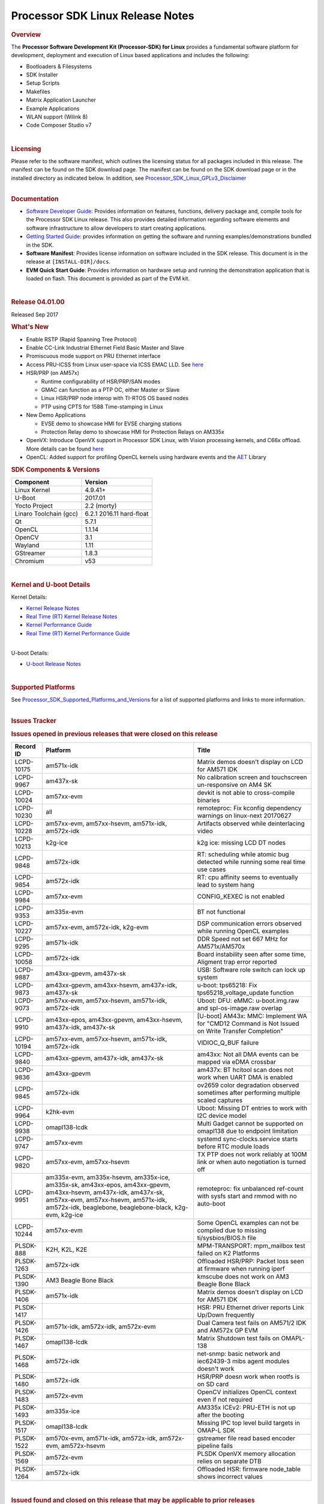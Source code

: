==========================================================
Processor SDK Linux Release Notes
==========================================================
.. rubric:: Overview
   :name: overview

The **Processor Software Development Kit (Processor-SDK) for Linux**
provides a fundamental software platform for development, deployment and
execution of Linux based applications and includes the following:

-  Bootloaders & Filesystems
-  SDK Installer
-  Setup Scripts
-  Makefiles
-  Matrix Application Launcher
-  Example Applications
-  WLAN support (Wilink 8)
-  Code Composer Studio v7

| 

.. rubric:: Licensing
   :name: licensing

| Please refer to the software manifest, which outlines the licensing
  status for all packages included in this release. The manifest can be
  found on the SDK download page. The manifest can be found on the SDK
  download page or in the installed directory as indicated below. In
  addition, see
  `Processor\_SDK\_Linux\_GPLv3\_Disclaimer <Processor_SDK_Linux_GPLv3_Disclaimer.html>`__

|

.. rubric:: Documentation
   :name: documentation

-  `Software Developer
   Guide <Processor_SDK_Linux_Software_Developers_Guide.html>`__:
   Provides information on features, functions, delivery package and,
   compile tools for the Processor SDK Linux release. This also provides
   detailed information regarding software elements and software
   infrastructure to allow developers to start creating applications.
-  `Getting Started
   Guide <Processor_SDK_Linux_Getting_Started_Guide.html>`__:
   provides information on getting the software and running
   examples/demonstrations bundled in the SDK.
-  **Software Manifest**: Provides license information on software
   included in the SDK release. This document is in the release at
   ``[INSTALL-DIR]/docs``.
-  **EVM Quick Start Guide**: Provides information on hardware setup and
   running the demonstration application that is loaded on flash. This
   document is provided as part of the EVM kit.

| 

.. rubric:: Release 04.01.00
   :name: release-04.01.00

Released Sep 2017

.. rubric:: What's New
   :name: whats-new

-  Enable RSTP (Rapid Spanning Tree Protocol)
-  Enable CC-Link Industrial Ethernet Field Basic Master and Slave
-  Promiscuous mode support on PRU Ethernet interface
-  Access PRU-ICSS from Linux user-space via ICSS EMAC LLD. See
   `here <http://processors.wiki.ti.com/index.php/Processor_SDK_Linux_ICSS-EMAC_User_Space>`__
-  HSR/PRP (on AM57x)

   -  Runtime configurability of HSR/PRP/SAN modes
   -  GMAC can function as a PTP OC, either Master or Slave
   -  Linux HSR/PRP node interop with TI-RTOS OS based nodes
   -  PTP using CPTS for 1588 Time-stamping in Linux

-  New Demo Applications

   -  EVSE demo to showcase HMI for EVSE charging stations
   -  Protection Relay demo to showcase HMI for Protection Relays on
      AM335x

-  OpenVX: Introduce OpenVX support in Processor SDK Linux, with Vision
   processing kernels, and C66x offload. More details can be found
   `here <http://processors.wiki.ti.com/index.php/Processor_SDK_TIOVX>`__
-  OpenCL: Added support for profiling OpenCL kernels using hardware
   events and the
   `AET <http://processors.wiki.ti.com/index.php/AETLIB>`__ Library

.. rubric:: SDK Components & Versions
   :name: sdk-components-versions

+--------------------------+----------------------------+
| **Component**            | **Version**                |
+--------------------------+----------------------------+
| Linux Kernel             | 4.9.41+                    |
+--------------------------+----------------------------+
| U-Boot                   | 2017.01                    |
+--------------------------+----------------------------+
| Yocto Project            | 2.2 (morty)                |
+--------------------------+----------------------------+
| Linaro Toolchain (gcc)   | 6.2.1 2016.11 hard-float   |
+--------------------------+----------------------------+
| Qt                       | 5.7.1                      |
+--------------------------+----------------------------+
| OpenCL                   | 1.1.14                     |
+--------------------------+----------------------------+
| OpenCV                   | 3.1                        |
+--------------------------+----------------------------+
| Wayland                  | 1.11                       |
+--------------------------+----------------------------+
| GStreamer                | 1.8.3                      |
+--------------------------+----------------------------+
| Chromium                 | v53                        |
+--------------------------+----------------------------+

| 

.. rubric:: Kernel and U-boot Details
   :name: kernel-and-u-boot-details

Kernel Details:

-  `Kernel Release
   Notes <http://processors.wiki.ti.com/index.php/Processor_SDK_Linux_Kernel_Release_Notes>`__
-  `Real Time (RT) Kernel Release
   Notes <http://processors.wiki.ti.com/index.php/Processor_SDK_Linux_RT_Kernel_Release_Notes>`__
-  `Kernel Performance
   Guide <http://processors.wiki.ti.com/index.php/Processor_SDK_Linux_Kernel_Performance_Guide>`__
-  `Real Time (RT) Kernel Performance
   Guide <http://processors.wiki.ti.com/index.php/Processor_SDK_Linux_RT_Kernel_Performance_Guide>`__

| 
| U-boot Details:

-  `U-boot Release
   Notes <http://processors.wiki.ti.com/index.php/Processor_SDK_Linux_U-Boot_Release_Notes>`__

| 

.. rubric:: Supported Platforms
   :name: supported-platforms

| See
  `Processor\_SDK\_Supported\_Platforms\_and\_Versions <Processor_SDK_Supported_Platforms_and_Versions.html>`__
  for a list of supported platforms and links to more information.

|

.. rubric:: Issues Tracker
   :name: issues-tracker

.. rubric:: Issues opened in previous releases that were closed on this
   release
   :name: issues-opened-in-previous-releases-that-were-closed-on-this-release

+-----------------+---------------------------------------------------------------------------------------------------------------------------------------------------------------------------------------------------------------------+----------------------------------------------------------------------------------------------------+
| **Record ID**   | **Platform**                                                                                                                                                                                                        | **Title**                                                                                          |
+-----------------+---------------------------------------------------------------------------------------------------------------------------------------------------------------------------------------------------------------------+----------------------------------------------------------------------------------------------------+
| LCPD-10175      | am571x-idk                                                                                                                                                                                                          | Matrix demos doesn't display on LCD for AM571 IDK                                                  |
+-----------------+---------------------------------------------------------------------------------------------------------------------------------------------------------------------------------------------------------------------+----------------------------------------------------------------------------------------------------+
| LCPD-9967       | am437x-sk                                                                                                                                                                                                           | No calibration screen and touchscreen un-responsive on AM4 SK                                      |
+-----------------+---------------------------------------------------------------------------------------------------------------------------------------------------------------------------------------------------------------------+----------------------------------------------------------------------------------------------------+
| LCPD-10024      | am57xx-evm                                                                                                                                                                                                          | devkit is not able to cross-compile binaries                                                       |
+-----------------+---------------------------------------------------------------------------------------------------------------------------------------------------------------------------------------------------------------------+----------------------------------------------------------------------------------------------------+
| LCPD-10230      | all                                                                                                                                                                                                                 | remoteproc: Fix kconfig dependency warnings on linux-next 20170627                                 |
+-----------------+---------------------------------------------------------------------------------------------------------------------------------------------------------------------------------------------------------------------+----------------------------------------------------------------------------------------------------+
| LCPD-10228      | am57xx-evm, am57xx-hsevm, am571x-idk, am572x-idk                                                                                                                                                                    | Artifacts observed while deinterlacing video                                                       |
+-----------------+---------------------------------------------------------------------------------------------------------------------------------------------------------------------------------------------------------------------+----------------------------------------------------------------------------------------------------+
| LCPD-10213      | k2g-ice                                                                                                                                                                                                             | k2g ice: missing LCD DT nodes                                                                      |
+-----------------+---------------------------------------------------------------------------------------------------------------------------------------------------------------------------------------------------------------------+----------------------------------------------------------------------------------------------------+
| LCPD-9848       | am572x-idk                                                                                                                                                                                                          | RT: scheduling while atomic bug detected while running some real time use cases                    |
+-----------------+---------------------------------------------------------------------------------------------------------------------------------------------------------------------------------------------------------------------+----------------------------------------------------------------------------------------------------+
| LCPD-9854       | am572x-idk                                                                                                                                                                                                          | RT: cpu affinity seems to eventually lead to system hang                                           |
+-----------------+---------------------------------------------------------------------------------------------------------------------------------------------------------------------------------------------------------------------+----------------------------------------------------------------------------------------------------+
| LCPD-9984       | am57xx-evm                                                                                                                                                                                                          | CONFIG\_KEXEC is not enabled                                                                       |
+-----------------+---------------------------------------------------------------------------------------------------------------------------------------------------------------------------------------------------------------------+----------------------------------------------------------------------------------------------------+
| LCPD-9353       | am335x-evm                                                                                                                                                                                                          | BT not functional                                                                                  |
+-----------------+---------------------------------------------------------------------------------------------------------------------------------------------------------------------------------------------------------------------+----------------------------------------------------------------------------------------------------+
| LCPD-10227      | am57xx-evm, am572x-idk, k2g-evm                                                                                                                                                                                     | DSP communication errors observed while running OpenCL examples                                    |
+-----------------+---------------------------------------------------------------------------------------------------------------------------------------------------------------------------------------------------------------------+----------------------------------------------------------------------------------------------------+
| LCPD-9295       | am571x-idk                                                                                                                                                                                                          | DDR Speed not set 667 MHz for AM571x/AM570x                                                        |
+-----------------+---------------------------------------------------------------------------------------------------------------------------------------------------------------------------------------------------------------------+----------------------------------------------------------------------------------------------------+
| LCPD-10058      | am572x-idk                                                                                                                                                                                                          | Board instability seen after some time, Aligment trap error reported                               |
+-----------------+---------------------------------------------------------------------------------------------------------------------------------------------------------------------------------------------------------------------+----------------------------------------------------------------------------------------------------+
| LCPD-9887       | am43xx-gpevm, am437x-sk                                                                                                                                                                                             | USB: Software role switch can lock up system                                                       |
+-----------------+---------------------------------------------------------------------------------------------------------------------------------------------------------------------------------------------------------------------+----------------------------------------------------------------------------------------------------+
| LCPD-9873       | am43xx-gpevm, am43xx-hsevm, am437x-idk, am437x-sk                                                                                                                                                                   | u-boot: tps65218: Fix tps65218\_voltage\_update function                                           |
+-----------------+---------------------------------------------------------------------------------------------------------------------------------------------------------------------------------------------------------------------+----------------------------------------------------------------------------------------------------+
| LCPD-9073       | am57xx-evm, am57xx-hsevm, am571x-idk, am572x-idk                                                                                                                                                                    | Uboot: DFU: eMMC: u-boot.img.raw and spl-os-image.raw overlap                                      |
+-----------------+---------------------------------------------------------------------------------------------------------------------------------------------------------------------------------------------------------------------+----------------------------------------------------------------------------------------------------+
| LCPD-9910       | am43xx-epos, am43xx-gpevm, am43xx-hsevm, am437x-idk, am437x-sk                                                                                                                                                      | [U-boot] AM43x: MMC: Implement WA for "CMD12 Command is Not Issued on Write Transfer Completion"   |
+-----------------+---------------------------------------------------------------------------------------------------------------------------------------------------------------------------------------------------------------------+----------------------------------------------------------------------------------------------------+
| LCPD-10194      | am57xx-evm, am57xx-hsevm, am571x-idk, am572x-idk                                                                                                                                                                    | VIDIOC\_Q\_BUF failure                                                                             |
+-----------------+---------------------------------------------------------------------------------------------------------------------------------------------------------------------------------------------------------------------+----------------------------------------------------------------------------------------------------+
| LCPD-9840       | am43xx-gpevm, am437x-idk, am437x-sk                                                                                                                                                                                 | am43xx: Not all DMA events can be mapped via eDMA crossbar                                         |
+-----------------+---------------------------------------------------------------------------------------------------------------------------------------------------------------------------------------------------------------------+----------------------------------------------------------------------------------------------------+
| LCPD-9836       | am43xx-gpevm                                                                                                                                                                                                        | am437x: BT hcitool scan does not work when UART DMA is enabled                                     |
+-----------------+---------------------------------------------------------------------------------------------------------------------------------------------------------------------------------------------------------------------+----------------------------------------------------------------------------------------------------+
| LCPD-9845       | am572x-idk                                                                                                                                                                                                          | ov2659 color degradation observed sometimes after performing multiple scaled captures              |
+-----------------+---------------------------------------------------------------------------------------------------------------------------------------------------------------------------------------------------------------------+----------------------------------------------------------------------------------------------------+
| LCPD-9964       | k2hk-evm                                                                                                                                                                                                            | Uboot: Missing DT entries to work with I2C device model                                            |
+-----------------+---------------------------------------------------------------------------------------------------------------------------------------------------------------------------------------------------------------------+----------------------------------------------------------------------------------------------------+
| LCPD-9938       | omapl138-lcdk                                                                                                                                                                                                       | Multi Gadget cannot be supported on omapl138 due to endpoint limitation                            |
+-----------------+---------------------------------------------------------------------------------------------------------------------------------------------------------------------------------------------------------------------+----------------------------------------------------------------------------------------------------+
| LCPD-9747       | am57xx-evm                                                                                                                                                                                                          | systemd sync-clocks.service starts before RTC module loads                                         |
+-----------------+---------------------------------------------------------------------------------------------------------------------------------------------------------------------------------------------------------------------+----------------------------------------------------------------------------------------------------+
| LCPD-9820       | am57xx-evm, am57xx-hsevm                                                                                                                                                                                            | TX PTP does not work reliably at 100M link or when auto negotiation is turned off                  |
+-----------------+---------------------------------------------------------------------------------------------------------------------------------------------------------------------------------------------------------------------+----------------------------------------------------------------------------------------------------+
| LCPD-9951       | am335x-evm, am335x-hsevm, am335x-ice, am335x-sk, am43xx-epos, am43xx-gpevm, am43xx-hsevm, am437x-idk, am437x-sk, am57xx-evm, am57xx-hsevm, am571x-idk, am572x-idk, beaglebone, beaglebone-black, k2g-evm, k2g-ice   | remoteproc: fix unbalanced ref-count with sysfs start and rmmod with no auto-boot                  |
+-----------------+---------------------------------------------------------------------------------------------------------------------------------------------------------------------------------------------------------------------+----------------------------------------------------------------------------------------------------+
| LCPD-10244      | am57xx-evm                                                                                                                                                                                                          | Some OpenCL examples can not be compiled due to missing ti/sysbios/BIOS.h file                     |
+-----------------+---------------------------------------------------------------------------------------------------------------------------------------------------------------------------------------------------------------------+----------------------------------------------------------------------------------------------------+
| PLSDK-888       | K2H, K2L, K2E                                                                                                                                                                                                       | MPM-TRANSPORT: mpm\_mailbox test failed on K2 Platforms                                            |
+-----------------+---------------------------------------------------------------------------------------------------------------------------------------------------------------------------------------------------------------------+----------------------------------------------------------------------------------------------------+
| PLSDK-1263      | am572x-idk                                                                                                                                                                                                          | Offloaded HSR/PRP: Packet loss seen at firmware when running iperf                                 |
+-----------------+---------------------------------------------------------------------------------------------------------------------------------------------------------------------------------------------------------------------+----------------------------------------------------------------------------------------------------+
| PLSDK-1390      | AM3 Beagle Bone Black                                                                                                                                                                                               | kmscube does not work on AM3 Beagle Bone Black                                                     |
+-----------------+---------------------------------------------------------------------------------------------------------------------------------------------------------------------------------------------------------------------+----------------------------------------------------------------------------------------------------+
| PLSDK-1406      | am571x-idk                                                                                                                                                                                                          | Matrix demos doesn't display on LCD for AM571 IDK                                                  |
+-----------------+---------------------------------------------------------------------------------------------------------------------------------------------------------------------------------------------------------------------+----------------------------------------------------------------------------------------------------+
| PLSDK-1417      |                                                                                                                                                                                                                     | HSR: PRU Ethernet driver reports Link Up/Down frequently                                           |
+-----------------+---------------------------------------------------------------------------------------------------------------------------------------------------------------------------------------------------------------------+----------------------------------------------------------------------------------------------------+
| PLSDK-1426      | am571x-idk, am572x-idk, am572x-evm                                                                                                                                                                                  | Dual Camera test fails on AM571/2 IDK and AM572x GP EVM                                            |
+-----------------+---------------------------------------------------------------------------------------------------------------------------------------------------------------------------------------------------------------------+----------------------------------------------------------------------------------------------------+
| PLSDK-1467      | omapl138-lcdk                                                                                                                                                                                                       | Matrix Shutdown test fails on OMAPL-138                                                            |
+-----------------+---------------------------------------------------------------------------------------------------------------------------------------------------------------------------------------------------------------------+----------------------------------------------------------------------------------------------------+
| PLSDK-1468      | am572x-idk                                                                                                                                                                                                          | net-snmp: basic network and iec62439-3 mibs agent modules doesn't work                             |
+-----------------+---------------------------------------------------------------------------------------------------------------------------------------------------------------------------------------------------------------------+----------------------------------------------------------------------------------------------------+
| PLSDK-1480      | am572x-idk                                                                                                                                                                                                          | HSR/PRP doesn work when rootfs is on SD card                                                       |
+-----------------+---------------------------------------------------------------------------------------------------------------------------------------------------------------------------------------------------------------------+----------------------------------------------------------------------------------------------------+
| PLSDK-1483      | am572x-evm                                                                                                                                                                                                          | OpenCV initializes OpenCL context even if not required                                             |
+-----------------+---------------------------------------------------------------------------------------------------------------------------------------------------------------------------------------------------------------------+----------------------------------------------------------------------------------------------------+
| PLSDK-1493      | am335x-ice                                                                                                                                                                                                          | AM335x ICEv2: PRU-ETH is not up after the booting                                                  |
+-----------------+---------------------------------------------------------------------------------------------------------------------------------------------------------------------------------------------------------------------+----------------------------------------------------------------------------------------------------+
| PLSDK-1517      | omapl138-lcdk                                                                                                                                                                                                       | Missing IPC top level build targets in OMAP-L SDK                                                  |
+-----------------+---------------------------------------------------------------------------------------------------------------------------------------------------------------------------------------------------------------------+----------------------------------------------------------------------------------------------------+
| PLSDK-1522      | am570x-evm, am571x-idk, am572x-idk, am572x-evm, am572x-hsevm                                                                                                                                                        | gstreamer file read based encoder pipeline fails                                                   |
+-----------------+---------------------------------------------------------------------------------------------------------------------------------------------------------------------------------------------------------------------+----------------------------------------------------------------------------------------------------+
| PLSDK-1569      | am572x-evm                                                                                                                                                                                                          | PLSDK OpenVX memory allocation relies on separate DTB                                              |
+-----------------+---------------------------------------------------------------------------------------------------------------------------------------------------------------------------------------------------------------------+----------------------------------------------------------------------------------------------------+
| PLSDK-1264      | am572x-idk                                                                                                                                                                                                          | Offloaded HSR: firmware node\_table shows incorrect values                                         |
+-----------------+---------------------------------------------------------------------------------------------------------------------------------------------------------------------------------------------------------------------+----------------------------------------------------------------------------------------------------+

| 

.. rubric:: Issued found and closed on this release that may be
   applicable to prior releases
   :name: issued-found-and-closed-on-this-release-that-may-be-applicable-to-prior-releases

+-----------------+------------------------------------------------------------------------------------+------------------------------------------------------------------------------------+
| **Record ID**   | **Platform**                                                                       | **Title**                                                                          |
+-----------------+------------------------------------------------------------------------------------+------------------------------------------------------------------------------------+
| LCPD-10375      | k2g-evm, k2g-ice, k2g-hsevm                                                        | sci-clk driver appears to be broken upstream                                       |
+-----------------+------------------------------------------------------------------------------------+------------------------------------------------------------------------------------+
| LCPD-10280      | am43xx-gpevm                                                                       | Potential resume hang on AM437x                                                    |
+-----------------+------------------------------------------------------------------------------------+------------------------------------------------------------------------------------+
| LCPD-10416      | am335x-hsevm                                                                       | kernel authentication fails and board does not boot                                |
+-----------------+------------------------------------------------------------------------------------+------------------------------------------------------------------------------------+
| LCPD-10418      | am335x-hsevm                                                                       | UART boot failed on am335x-hsevm                                                   |
+-----------------+------------------------------------------------------------------------------------+------------------------------------------------------------------------------------+
| LCPD-10314      | am43xx-gpevm, am43xx-hsevm                                                         | Touchwake does not work after RTC+DDR Mode.                                        |
+-----------------+------------------------------------------------------------------------------------+------------------------------------------------------------------------------------+
| LCPD-10250      | am43xx-gpevm, am43xx-hsevm                                                         | GPIO0 wake does not work after RTC+DDR Mode.                                       |
+-----------------+------------------------------------------------------------------------------------+------------------------------------------------------------------------------------+
| LCPD-10414      | k2g-evm, k2g-ice                                                                   | Enable PCIe endpoint for Keystone                                                  |
+-----------------+------------------------------------------------------------------------------------+------------------------------------------------------------------------------------+
| LCPD-10313      | am335x-hsevm, am43xx-epos, am43xx-hsevm, am57xx-hsevm                              | Cache misaligned messages seen during HS boot                                      |
+-----------------+------------------------------------------------------------------------------------+------------------------------------------------------------------------------------+
| LCPD-10262      | k2g-evm, k2g-ice, k2g-hsevm                                                        | Upstream: Fix ti-sci-clk binding                                                   |
+-----------------+------------------------------------------------------------------------------------+------------------------------------------------------------------------------------+
| LCPD-10260      | am335x-evm                                                                         | Pulse audio Bluez packages                                                         |
+-----------------+------------------------------------------------------------------------------------+------------------------------------------------------------------------------------+
| LCPD-10277      | am335x-hsevm                                                                       | AM335x HS signing scripts only encrypts SPL by default                             |
+-----------------+------------------------------------------------------------------------------------+------------------------------------------------------------------------------------+
| LCPD-10276      | am335x-hsevm                                                                       | AM335x HS EVM does not boot when JTAG is enabled in PPA                            |
+-----------------+------------------------------------------------------------------------------------+------------------------------------------------------------------------------------+
| LCPD-10371      | am57xx-evm, am571x-idk, am572x-idk, k2e-evm, k2g-evm, k2g-ice, k2hk-evm, k2l-evm   | rpmsg\_proto: kernel crash when a message is received on rpmsg\_proto's endpoint   |
+-----------------+------------------------------------------------------------------------------------+------------------------------------------------------------------------------------+
| PLSDK-1568      | am572x-idk, am571x-idk                                                             | Non-PRU Offload HSR Fails with 2 Hops                                              |
+-----------------+------------------------------------------------------------------------------------+------------------------------------------------------------------------------------+

| 

.. rubric:: Errata Workarounds Available in this Release
   :name: errata-workarounds-available-in-this-release

+-----------------+-----------------------------------------------+--------------------------------------------------------------------------------------------------------------------------+
| **Record ID**   | **Platform**                                  | **Title**                                                                                                                |
+-----------------+-----------------------------------------------+--------------------------------------------------------------------------------------------------------------------------+
| LCPD-9084       | am57xx-evm                                    | i887: Software workaround to limit mmc3 speed to 64MHz                                                                   |
+-----------------+-----------------------------------------------+--------------------------------------------------------------------------------------------------------------------------+
| LCPD-7642       |                                               | MMC/SD: i832: return DLL to default reset state with CLK gated if not in SDR104/HS200 mode.                              |
+-----------------+-----------------------------------------------+--------------------------------------------------------------------------------------------------------------------------+
| LCPD-5310       |                                               | i900: CTRL\_CORE\_MMR\_LOCK\_5 region after locking results in ctrl module inaccessible, recoverable only post a reset   |
+-----------------+-----------------------------------------------+--------------------------------------------------------------------------------------------------------------------------+
| LCPD-5311       | AM571x, AM572x                                | i893: DCAN ram init issues in HW AUTO and when traffic hitting CAN bus (open investigation)                              |
+-----------------+-----------------------------------------------+--------------------------------------------------------------------------------------------------------------------------+
| LCPD-5309       | AM437x, AM571x, AM572x                        | LCPD: i896: USB Port disable doesnt work                                                                                 |
+-----------------+-----------------------------------------------+--------------------------------------------------------------------------------------------------------------------------+
| LCPD-976        | AM571x, AM572x                                | 32clk is psuedo (erratum i856) - clock source                                                                            |
+-----------------+-----------------------------------------------+--------------------------------------------------------------------------------------------------------------------------+
| LCPD-975        | AM571x, AM572x                                | 32clk is psuedo (erratum i856) - realtime counter                                                                        |
+-----------------+-----------------------------------------------+--------------------------------------------------------------------------------------------------------------------------+
| LCPD-1022       | AM335x, AM437x, AM571x, AM572x                | Errata: i694: System I2C hang due to miss of Bus Clear support @ OMAP level                                              |
+-----------------+-----------------------------------------------+--------------------------------------------------------------------------------------------------------------------------+
| LCPD-9173       | AM437x, AM571x, AM572x, K2E, K2G, K2HK, K2L   | i897: USB Stop Endpoint doesnt work in certain circumstances                                                             |
+-----------------+-----------------------------------------------+--------------------------------------------------------------------------------------------------------------------------+
| LCPD-5052       |                                               | Upstream: Post the dmtimer errata fix for i874                                                                           |
+-----------------+-----------------------------------------------+--------------------------------------------------------------------------------------------------------------------------+
| LCPD-8294       | am57xx-evm                                    | 37 pins + VOUT pins need slow slew enabled for timing and reliability respectively                                       |
+-----------------+-----------------------------------------------+--------------------------------------------------------------------------------------------------------------------------+
| LCPD-8277       | am57xx-evm, am57xx-hsevm,                     | u-boot: SATA is not shutdown correctly as per errata i818                                                                |
+-----------------+-----------------------------------------------+--------------------------------------------------------------------------------------------------------------------------+
| LCPD-5460       | am57xx-evm, am571x-idk, am572x-idk            | Implement WA for Vayu errata i829 (Reusing Pipe Connected To Writeback Pipeline On The Fly To An Active Panel)           |
+-----------------+-----------------------------------------------+--------------------------------------------------------------------------------------------------------------------------+
| LCPD-6907       | am57xx-evm                                    | Workaround errata i880 for RGMII2 is missing                                                                             |
+-----------------+-----------------------------------------------+--------------------------------------------------------------------------------------------------------------------------+
| LCPD-5924       | AM571x, AM572x                                | ALL: CONNECTIVITY: CPSW: errata i877 workarround for cpsw                                                                |
+-----------------+-----------------------------------------------+--------------------------------------------------------------------------------------------------------------------------+
| LCPD-5836       | AM571x                                        | CAL: Errata: i913: CSI2 LDO needs to be disabled when module is powered on                                               |
+-----------------+-----------------------------------------------+--------------------------------------------------------------------------------------------------------------------------+
| LCPD-4975       |                                               | DSS AM5: implement WA for errata i886                                                                                    |
+-----------------+-----------------------------------------------+--------------------------------------------------------------------------------------------------------------------------+
| LCPD-4910       | AM572x                                        | errata i810 implementation                                                                                               |
+-----------------+-----------------------------------------------+--------------------------------------------------------------------------------------------------------------------------+
| LCPD-4218       |                                               | Implement Workaround for Errata i813 - Spurious Thermal Alert Generation When Temperature Remains in Expected Range      |
+-----------------+-----------------------------------------------+--------------------------------------------------------------------------------------------------------------------------+
| LCPD-4217       |                                               | Implement Workaround for Errata i814 - Bandgap Temperature read Dtemp can be corrupted                                   |
+-----------------+-----------------------------------------------+--------------------------------------------------------------------------------------------------------------------------+
| LCPD-1146       | am57xx-evm, am571x-idk, am572x-idk            | DMM hang: Errata VAYU-BUG02976 (i878) (register part)                                                                    |
+-----------------+-----------------------------------------------+--------------------------------------------------------------------------------------------------------------------------+
| LCPD-1087       | AM571x, AM572x                                | MMC: Errata: i802: OMAP5430 MMCHS: DCRC errors during tuning procedure                                                   |
+-----------------+-----------------------------------------------+--------------------------------------------------------------------------------------------------------------------------+
| LCPD-4184       |                                               | Implement workaround for errata i814 - Bandgap Temperature read Dtemp can be corrupted                                   |
+-----------------+-----------------------------------------------+--------------------------------------------------------------------------------------------------------------------------+
| LCPD-1108       | am57xx-evm, am571x-idk, am572x-idk            | Wrong Access In 1D Burst For YUV4:2:0-NV12 Format (Errata i631)                                                          |
+-----------------+-----------------------------------------------+--------------------------------------------------------------------------------------------------------------------------+
| LCPD-876        | AM571x, AM572x                                | Errata i810: DPLL Controller Sticks when left clock requests are removed                                                 |
+-----------------+-----------------------------------------------+--------------------------------------------------------------------------------------------------------------------------+
| LCPD-4647       | AM57                                          | [rpmsg 2015 LTS] Implement errata i879 - DSP MStandby requires CD\_EMU in SW\_WKUP                                       |
+-----------------+-----------------------------------------------+--------------------------------------------------------------------------------------------------------------------------+
| LCPD-4648       | AM57                                          | [rpmsg 2014 LTS] Implement errata i879 - DSP MStandby requires CD\_EMU in SW\_WKUP                                       |
+-----------------+-----------------------------------------------+--------------------------------------------------------------------------------------------------------------------------+
| LCPD-1776       | AM571x, AM572x                                | Errata i783, SATA Lockup After SATA DPLL Unlock/Relock                                                                   |
+-----------------+-----------------------------------------------+--------------------------------------------------------------------------------------------------------------------------+

| 

.. rubric:: Known Issues
   :name: known-issues

+-----------------+----------------------------------------------------------------------------+----------------------------------------------------------------------------------------------------------------------------+-----------------------------------------------------------------------------------------------------------------------------------------------------------------------------------------------------------------------------------------------------------------------------------+
| **Record ID**   | **Platform**                                                               | **Title**                                                                                                                  | **Workaround**                                                                                                                                                                                                                                                                    |
+-----------------+----------------------------------------------------------------------------+----------------------------------------------------------------------------------------------------------------------------+-----------------------------------------------------------------------------------------------------------------------------------------------------------------------------------------------------------------------------------------------------------------------------------+
| LCPD-5578       | beaglebone-black                                                           | Exception triggered by graphics driver during boot if board does not have SGX (BBB A4)                                     | Build Processor SDK without SGX following instructions `here <http://processors.wiki.ti.com/index.php/Processor_SDK_Building_The_SDK#Rebuilding_without_SGX>`__                                                                                                                   |
+-----------------+----------------------------------------------------------------------------+----------------------------------------------------------------------------------------------------------------------------+-----------------------------------------------------------------------------------------------------------------------------------------------------------------------------------------------------------------------------------------------------------------------------------+
| LCPD-7025       | am43xx-gpevm                                                               | System takes more than 10 seconds to go from login prompt to system prompt                                                 | Automated tests need to account for this boot delay                                                                                                                                                                                                                               |
+-----------------+----------------------------------------------------------------------------+----------------------------------------------------------------------------------------------------------------------------+-----------------------------------------------------------------------------------------------------------------------------------------------------------------------------------------------------------------------------------------------------------------------------------+
| LCPD-7161       | AM335x, K2G                                                                | Intermittent issue with systemd not able to allocate login console (ttyO/ttyS)                                             | Restart the EVM                                                                                                                                                                                                                                                                   |
+-----------------+----------------------------------------------------------------------------+----------------------------------------------------------------------------------------------------------------------------+-----------------------------------------------------------------------------------------------------------------------------------------------------------------------------------------------------------------------------------------------------------------------------------+
| LCPD-7255       | All                                                                        | Telnet login takes too long (~40 seconds)                                                                                  | Booting with rootfs mounted over NFS might cause ~40 seconds delay on Telnet login because DNS entries might not be properly populated. To work around this issue, enter appropriate DNS server IP in resolv.conf. For example: echo 'nameserver 192.0.2.2' > /etc/resolv.conf;   |
+-----------------+----------------------------------------------------------------------------+----------------------------------------------------------------------------------------------------------------------------+-----------------------------------------------------------------------------------------------------------------------------------------------------------------------------------------------------------------------------------------------------------------------------------+
| LCPD-8210       | am57xx-evm, am571x-idk, am572x-idk                                         | QT Touchscreen interaction (Bear Whack) crash                                                                              | None                                                                                                                                                                                                                                                                              |
+-----------------+----------------------------------------------------------------------------+----------------------------------------------------------------------------------------------------------------------------+-----------------------------------------------------------------------------------------------------------------------------------------------------------------------------------------------------------------------------------------------------------------------------------+
| LCPD-8345       | am335x-evm, am437x-idk, k2e-evm, k2e-hsevm, k2hk-evm, k2l-evm              | Board fails to start login console after waiting 3.5 minutes ( hard to reproduce, ~4/1000)                                 | Restart the EVM                                                                                                                                                                                                                                                                   |
+-----------------+----------------------------------------------------------------------------+----------------------------------------------------------------------------------------------------------------------------+-----------------------------------------------------------------------------------------------------------------------------------------------------------------------------------------------------------------------------------------------------------------------------------+
| LCPD-8352       | am43xx-gpevm, am57xx-evm                                                   | weston: stress testing with 75 concurrent instances of simple-egl leads to unresponsive HMI due to running out of memory   | 1. Restart Wayland application. 2. Restart board if Weston is killed by oom-killer                                                                                                                                                                                                |
+-----------------+----------------------------------------------------------------------------+----------------------------------------------------------------------------------------------------------------------------+-----------------------------------------------------------------------------------------------------------------------------------------------------------------------------------------------------------------------------------------------------------------------------------+
| LCPD-9006       | am57xx-evm                                                                 | Some GLBenchmark tests fail to run                                                                                         | This is a limitation with Imagination DDK, and no workaround                                                                                                                                                                                                                      |
+-----------------+----------------------------------------------------------------------------+----------------------------------------------------------------------------------------------------------------------------+-----------------------------------------------------------------------------------------------------------------------------------------------------------------------------------------------------------------------------------------------------------------------------------+
| LCPD-9616       | am57xx-evm                                                                 | QtCreator GDB (remote) debugging stops working since QT5.7.1                                                               | use GDB from Processor SDK 3.2                                                                                                                                                                                                                                                    |
+-----------------+----------------------------------------------------------------------------+----------------------------------------------------------------------------------------------------------------------------+-----------------------------------------------------------------------------------------------------------------------------------------------------------------------------------------------------------------------------------------------------------------------------------+
| LCPD-10533      | am335x-evm, am335x-ice, am43xx-gpevm, am571x-idk, am572x-idk, am57xx-evm   | Cryptos: SHA1\_Hash demo test fails on AM3/4/5 platforms                                                                   |                                                                                                                                                                                                                                                                                   |
+-----------------+----------------------------------------------------------------------------+----------------------------------------------------------------------------------------------------------------------------+-----------------------------------------------------------------------------------------------------------------------------------------------------------------------------------------------------------------------------------------------------------------------------------+
| LCPD-10712      | am571x-idk                                                                 | AM571x IDK: pruss1\_eth is not initialized and the corresponding eth ports are not up                                      | Apply `u-boot patch <http://git.ti.com/gitweb/?p=ti-u-boot/ti-u-boot.git;a=commit;h=fc1fdcdf0836820062a49c81374277a59a8c5a91>`__                                                                                                                                                  |
+-----------------+----------------------------------------------------------------------------+----------------------------------------------------------------------------------------------------------------------------+-----------------------------------------------------------------------------------------------------------------------------------------------------------------------------------------------------------------------------------------------------------------------------------+
| PLSDK-780       | AM5X                                                                       | Failing to create more then 10 gst pipeline using ductai codec plugins                                                     | Upper limit on # of simultaneous video channels is 10.                                                                                                                                                                                                                            |
+-----------------+----------------------------------------------------------------------------+----------------------------------------------------------------------------------------------------------------------------+-----------------------------------------------------------------------------------------------------------------------------------------------------------------------------------------------------------------------------------------------------------------------------------+
| PLSDK-832       | AM57                                                                       | OpenCL matmpy intermittent DSP1 crash due to EdmaMgr issues w/ suspend/resume                                              | Disable DSP suspend/resume                                                                                                                                                                                                                                                        |
|                 |                                                                            |                                                                                                                            | echo "on" > /sys/bus/platform/devices/40800000.dsp/power/control                                                                                                                                                                                                                  |
|                 |                                                                            |                                                                                                                            | echo "on" > /sys/bus/platform/devices/41000000.dsp/power/control                                                                                                                                                                                                                  |
+-----------------+----------------------------------------------------------------------------+----------------------------------------------------------------------------------------------------------------------------+-----------------------------------------------------------------------------------------------------------------------------------------------------------------------------------------------------------------------------------------------------------------------------------+
| PLSDK-885       | AM57                                                                       | OpenCV Video test failure w/ GStreamer errors                                                                              | Use the workaround from PLSDK-832                                                                                                                                                                                                                                                 |
+-----------------+----------------------------------------------------------------------------+----------------------------------------------------------------------------------------------------------------------------+-----------------------------------------------------------------------------------------------------------------------------------------------------------------------------------------------------------------------------------------------------------------------------------+
| PLSDK-1266      | am572x-idk                                                                 | PRP: stale IGMP packets (IPv6) seems directly sent to eth2/eth3 of a HRP node                                              |                                                                                                                                                                                                                                                                                   |
+-----------------+----------------------------------------------------------------------------+----------------------------------------------------------------------------------------------------------------------------+-----------------------------------------------------------------------------------------------------------------------------------------------------------------------------------------------------------------------------------------------------------------------------------+
| PLSDK-1277      | k2g-ice                                                                    | IP address is not getting displayed on EVM LCD for K2G ICE                                                                 | Use ifconfig once Linux boots, to acquire ip address                                                                                                                                                                                                                              |
+-----------------+----------------------------------------------------------------------------+----------------------------------------------------------------------------------------------------------------------------+-----------------------------------------------------------------------------------------------------------------------------------------------------------------------------------------------------------------------------------------------------------------------------------+
| PLSDK-1308      | am572x-idk                                                                 | PRP: PRP node is shown as SAN at times in the node table dump when not offloaded                                           | No problem with offload, which is default                                                                                                                                                                                                                                         |
+-----------------+----------------------------------------------------------------------------+----------------------------------------------------------------------------------------------------------------------------+-----------------------------------------------------------------------------------------------------------------------------------------------------------------------------------------------------------------------------------------------------------------------------------+
| PLSDK-1312      | k2h-evm, k2e-evm, k2l-evm                                                  | QoS test fails due to missing qos-inputs-0 on K2 platforms                                                                 | None                                                                                                                                                                                                                                                                              |
+-----------------+----------------------------------------------------------------------------+----------------------------------------------------------------------------------------------------------------------------+-----------------------------------------------------------------------------------------------------------------------------------------------------------------------------------------------------------------------------------------------------------------------------------+
| PLSDK-1398      | k2e-evm, k2e-hsevm                                                         | Matrix IPC demo hangs, if run after OpenCL demos, on K2E platform                                                          | Run IPC demo w/o running OpenCL first                                                                                                                                                                                                                                             |
+-----------------+----------------------------------------------------------------------------+----------------------------------------------------------------------------------------------------------------------------+-----------------------------------------------------------------------------------------------------------------------------------------------------------------------------------------------------------------------------------------------------------------------------------+
| PLSDK-1418      | k2h-evm, k2e-evm, k2l-evm                                                  | IPSEC Inflow mode not supported on 2017 LTS                                                                                | None                                                                                                                                                                                                                                                                              |
+-----------------+----------------------------------------------------------------------------+----------------------------------------------------------------------------------------------------------------------------+-----------------------------------------------------------------------------------------------------------------------------------------------------------------------------------------------------------------------------------------------------------------------------------+
| PLSDK-1419      | k2l-evm                                                                    | Intermittent-IP address display issue on LCD for K2L RT                                                                    | Use ifconfig once Linux boots, to acquire ip address                                                                                                                                                                                                                              |
+-----------------+----------------------------------------------------------------------------+----------------------------------------------------------------------------------------------------------------------------+-----------------------------------------------------------------------------------------------------------------------------------------------------------------------------------------------------------------------------------------------------------------------------------+
| PLSDK-1421      | k2hk-evm                                                                   | SRIO is not functional on 2017 LTS                                                                                         | None                                                                                                                                                                                                                                                                              |
+-----------------+----------------------------------------------------------------------------+----------------------------------------------------------------------------------------------------------------------------+-----------------------------------------------------------------------------------------------------------------------------------------------------------------------------------------------------------------------------------------------------------------------------------+
| PLSDK-1432      | k2hk-evm, k2e-evm, k2l-evm,k2g-evm                                         | 10G UBoot support broken on K2, in 2017LTS                                                                                 | None                                                                                                                                                                                                                                                                              |
+-----------------+----------------------------------------------------------------------------+----------------------------------------------------------------------------------------------------------------------------+-----------------------------------------------------------------------------------------------------------------------------------------------------------------------------------------------------------------------------------------------------------------------------------+
| PLSDK-1512      | am571x-idk                                                                 | ICSS-EMAC\_unittest test fails on AM571 IDK platform due to PRU1 ETH0/1 link down                                          | Apply `u-boot patch <http://git.ti.com/gitweb/?p=ti-u-boot/ti-u-boot.git;a=commit;h=fc1fdcdf0836820062a49c81374277a59a8c5a91>`__                                                                                                                                                  |
+-----------------+----------------------------------------------------------------------------+----------------------------------------------------------------------------------------------------------------------------+-----------------------------------------------------------------------------------------------------------------------------------------------------------------------------------------------------------------------------------------------------------------------------------+
| PLSDK-1556      | k2hk-evm, k2hk-hsevm, k2e-evm, k2l-evm                                     | PDK: saBasicExample test shows warning as 'Alignment trap' on K2x platforms.                                               | Just a warning message. No impact to test output                                                                                                                                                                                                                                  |
+-----------------+----------------------------------------------------------------------------+----------------------------------------------------------------------------------------------------------------------------+-----------------------------------------------------------------------------------------------------------------------------------------------------------------------------------------------------------------------------------------------------------------------------------+
| PLSDK-1584      | beagleboneblack                                                            | AM3 Beagle Bone Black Board: weston is not up on HDMI                                                                      | Follow `Processor\_Linux\_SDK\_Graphics\_and\_Display wiki <http://processors.wiki.ti.com/index.php/Processor_Linux_SDK_Graphics_and_Display#AM3_Beagle_Bone_Black_Board_Configuration>`__ to set RGB565 (16bpp) mode and configure the display resolution if needed.             |
+-----------------+----------------------------------------------------------------------------+----------------------------------------------------------------------------------------------------------------------------+-----------------------------------------------------------------------------------------------------------------------------------------------------------------------------------------------------------------------------------------------------------------------------------+

| 

| 

| 

| 

| 

.. rubric:: Installation and Usage
   :name: installation-and-usage

The `Software Developer's
Guide <Processor_SDK_Linux_Software_Developers_Guide.html>`__
provides instructions on how to setup up your Linux development
environment, install the SDK and start your development.  It also
includes User's Guides for various Example Applications and Code
Composer Studio.

| 

.. rubric:: Host Support
   :name: host-support

The Processor SDK is developed, built and verified on Ubuntu 14.04 and
16.04.   Details on how to create a virtual machine to load Ubuntu 14.04
are described in `this
page <http://processors.wiki.ti.com/index.php/How_to_Build_a_Ubuntu_Linux_host_under_VMware>`__.

.. raw:: html

   <div
   style="margin: 5px; padding: 2px 10px; background-color: #ecffff; border-left: 5px solid #3399ff;">

**NOTE**
Processor SDK Installer is 64-bit, and installs only on 64-bit host
machine. Support for 32-bit host is dropped as Linaro toolchain is
available only for 64-bit machines

.. raw:: html

   </div>

| 

.. rubric:: Technical Support and Product Updates
   :name: technical-support-and-product-updates

For further information or to report any problems, see
`Processor\_SDK\_Technical\_Support <Processor_SDK_Technical_Support.html>`__

